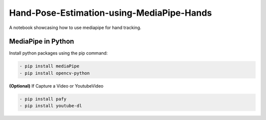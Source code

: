*****
Hand-Pose-Estimation-using-MediaPipe-Hands
*****
A notebook showcasing how to use mediapipe for hand tracking.

MediaPipe in Python
########

Install python packages using the pip command: 

.. code:: shell
    
    - pip install mediaPipe
    - pip install opencv-python
 
**(Optional)** If Capture a Video or YoutubeVideo
 
.. code:: shell
    
    - pip install pafy
    - pip install youtube-dl
 
